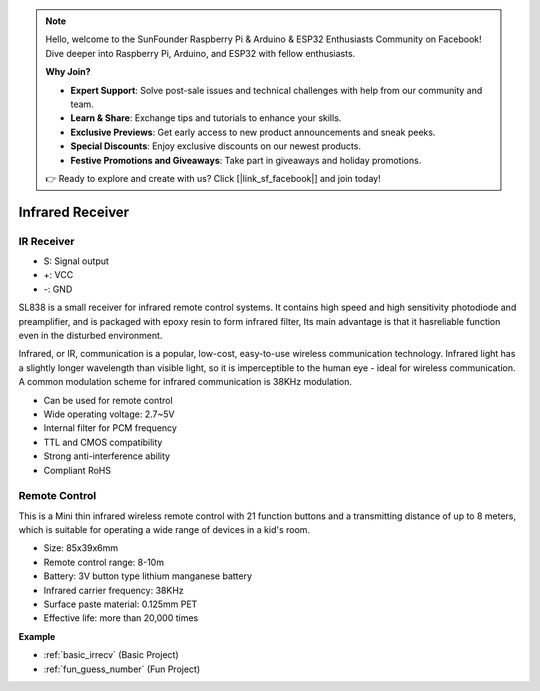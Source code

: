 .. note::

    Hello, welcome to the SunFounder Raspberry Pi & Arduino & ESP32 Enthusiasts Community on Facebook! Dive deeper into Raspberry Pi, Arduino, and ESP32 with fellow enthusiasts.

    **Why Join?**

    - **Expert Support**: Solve post-sale issues and technical challenges with help from our community and team.
    - **Learn & Share**: Exchange tips and tutorials to enhance your skills.
    - **Exclusive Previews**: Get early access to new product announcements and sneak peeks.
    - **Special Discounts**: Enjoy exclusive discounts on our newest products.
    - **Festive Promotions and Giveaways**: Take part in giveaways and holiday promotions.

    👉 Ready to explore and create with us? Click [|link_sf_facebook|] and join today!

.. _cpn_ir_receiver:

Infrared Receiver
=================================

IR Receiver
----------------------------

.. image:: img/infrared-receiver_01.png
    :width: 60%

* S: Signal output
* +: VCC
* -: GND

.. An infrared-receiver is a component which receives infrared signals and can independently receive infrared rays and output signals compatible with TTL level. It is similar with a normal plastic-packaged transistor in size and is suitable for all kinds of infrared remote control and infrared transmission.

SL838 is a small receiver for infrared remote control systems. It contains high speed and high sensitivity photodiode and preamplifier, and is packaged with epoxy resin to form infrared filter, Its main advantage is that it hasreliable function even in the disturbed environment.

Infrared, or IR, communication is a popular, low-cost, easy-to-use wireless communication technology. Infrared light has a slightly longer wavelength than visible light, so it is imperceptible to the human eye - ideal for wireless communication. A common modulation scheme for infrared communication is 38KHz modulation.

* Can be used for remote control
* Wide operating voltage: 2.7~5V
* Internal filter for PCM frequency 
* TTL and CMOS compatibility
* Strong anti-interference ability
* Compliant RoHS

Remote Control
-------------------------

.. image:: img/infrared-receiver_02.jpeg
    :width: 70%

This is a Mini thin infrared wireless remote control with 21 function buttons and a transmitting distance of up to 8 meters, which is suitable for operating a wide range of devices in a kid's room.

* Size: 85x39x6mm
* Remote control range: 8-10m
* Battery: 3V button type lithium manganese battery
* Infrared carrier frequency: 38KHz
* Surface paste material: 0.125mm PET
* Effective life: more than 20,000 times


**Example**

* :ref:`basic_irrecv` (Basic Project)
* :ref:`fun_guess_number` (Fun Project)